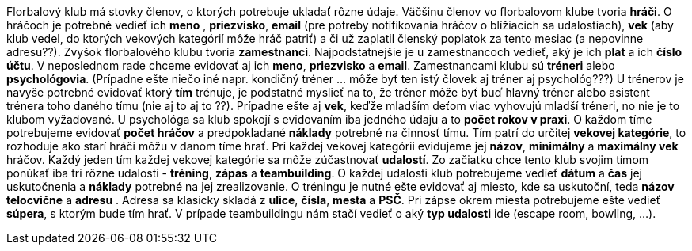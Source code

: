 Florbalový klub má stovky členov, o ktorých potrebuje ukladať rôzne údaje. Väčšinu členov vo florbalovom klube tvoria **hráči**. O hráčoch je potrebné vedieť ich *meno* , *priezvisko*, *email* (pre potreby notifikovania hráčov o blížiacich sa udalostiach), *vek* (aby klub vedel, do ktorých vekových kategórií môže hráč patriť) a či už zaplatil členský poplatok za tento mesiac (a nepovinne adresu??). Zvyšok florbalového klubu tvoria **zamestnanci**. Najpodstatnejšie je u zamestnancoch vedieť, aký je ich *plat* a ich *číslo účtu*. V neposlednom rade chceme evidovať aj ich *meno*, *priezvisko* a *email*. Zamestnancami klubu sú **tréneri** alebo **psychológovia**. (Prípadne ešte niečo iné napr. kondičný tréner ... môže byť ten istý človek aj tréner aj psychológ???) U trénerov je navyše potrebné evidovať ktorý **tím** trénuje, je podstatné myslieť na to, že tréner môže byť buď hlavný tréner alebo asistent trénera toho daného tímu (nie aj to aj to ??). Prípadne ešte aj *vek*, keďže mladším deťom viac vyhovujú mladší tréneri, no nie je to klubom vyžadované. U psychológa sa klub spokojí s evidovaním iba jedného údaju a to *počet rokov v praxi*. O každom tíme potrebujeme evidovať *počet hráčov* a predpokladané *náklady* potrebné na činnosť tímu. Tím patrí do určitej **vekovej kategórie**, to rozhoduje ako starí hráči môžu v danom tíme hrať. Pri každej vekovej kategórii evidujeme jej *názov*, *minimálny* a *maximálny vek* hráčov. Každý jeden tím každej vekovej kategórie sa môže zúčastnovať **udalostí**. Zo začiatku chce tento klub svojim tímom ponúkať iba tri rôzne udalosti - **tréning**, **zápas** a **teambuilding**. O každej udalosti klub potrebujeme vedieť *dátum* a *čas* jej uskutočnenia a *náklady* potrebné na jej zrealizovanie. O tréningu je nutné ešte evidovať aj miesto, kde sa uskutoční, teda *názov telocvične* a  **adresu** .  Adresa sa klasicky skladá z *ulice*, *čísla*, *mesta* a *PSČ*. Pri zápse okrem miesta potrebujeme ešte vedieť *súpera*, s ktorým bude tím hrať. V prípade teambuildingu nám stačí vedieť o aký *typ udalosti* ide (escape room, bowling, ...).

